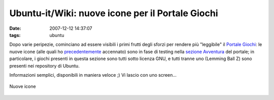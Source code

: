 Ubuntu-it/Wiki: nuove icone per il Portale Giochi
=================================================

:date: 2007-12-12 14:37:07
:tags: ubuntu

Dopo varie peripezie, cominciano ad essere visibili i primi frutti degli
sforzi per rendere più "leggibile" il `Portale Giochi`_: le nuove icone (alle 
quali ho `precedentemente`_ accennato) sono in fase di testing nella 
`sezione Avventura`_ del portale; in particolare, i giochi presenti in questa 
sezione sono tutti sotto licenza GNU, e tutti tranne uno (Lemming Ball Z) 
sono presenti nei repository di Ubuntu.

Informazioni semplici, disponibili in maniera veloce ;) Vi lascio con
uno screen...

.. figure:: {filename}/images/icone2gf6.png
   :width: 80%
   :align: center
   :alt: Nuove icone

   Nuove icone


.. _Portale Giochi: http://wiki.ubuntu-it.org/Giochi
.. _precedentemente: http://dl.dropbox.com/u/369614/blog/public_html/FradeveOpenblog/posts/2007/11/icone-smart-browsing-per-il-portale-giochi.html
.. _sezione Avventura: http://wiki.ubuntu-it.org/Giochi/Avventura
